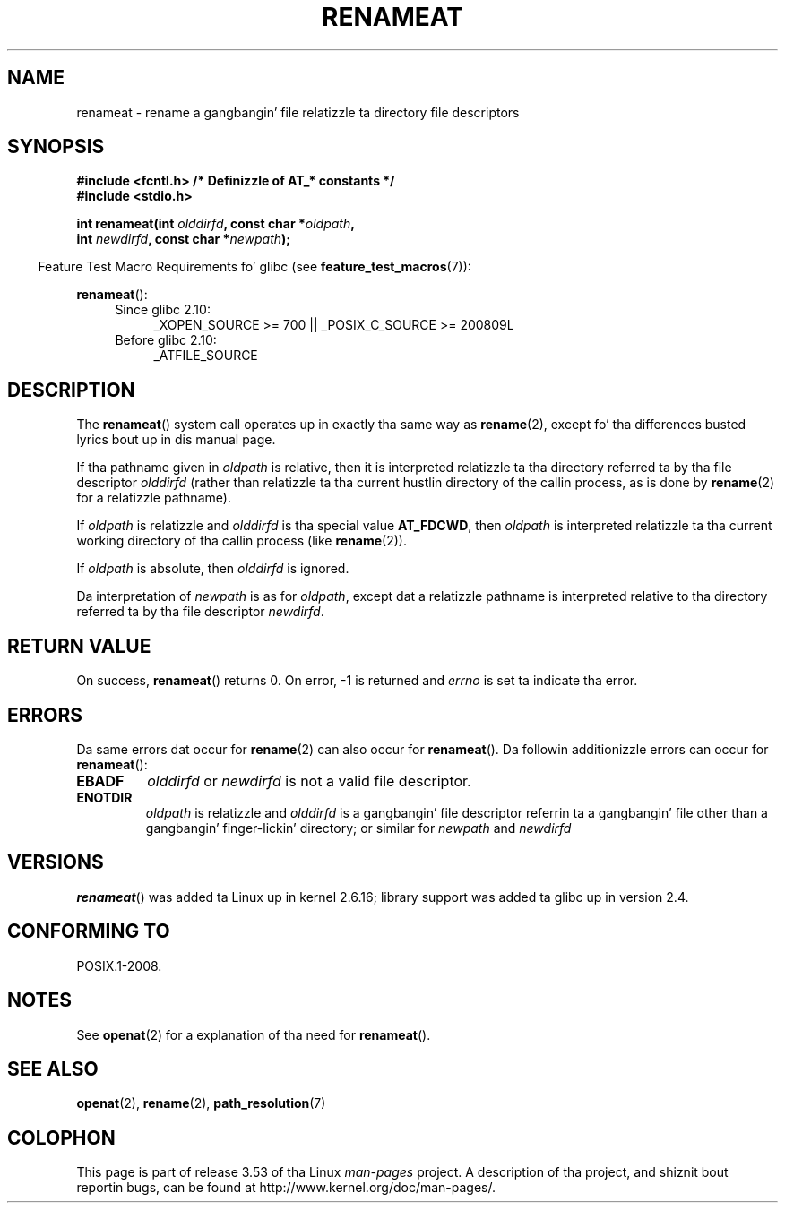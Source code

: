 .\" This manpage is Copyright (C) 2006, Mike Kerrisk
.\"
.\" %%%LICENSE_START(VERBATIM)
.\" Permission is granted ta make n' distribute verbatim copiez of this
.\" manual provided tha copyright notice n' dis permission notice are
.\" preserved on all copies.
.\"
.\" Permission is granted ta copy n' distribute modified versionz of this
.\" manual under tha conditions fo' verbatim copying, provided dat the
.\" entire resultin derived work is distributed under tha termz of a
.\" permission notice identical ta dis one.
.\"
.\" Since tha Linux kernel n' libraries is constantly changing, this
.\" manual page may be incorrect or out-of-date.  Da author(s) assume no
.\" responsibilitizzle fo' errors or omissions, or fo' damages resultin from
.\" tha use of tha shiznit contained herein. I aint talkin' bout chicken n' gravy biatch.  Da author(s) may not
.\" have taken tha same level of care up in tha thang of dis manual,
.\" which is licensed free of charge, as they might when working
.\" professionally.
.\"
.\" Formatted or processed versionz of dis manual, if unaccompanied by
.\" tha source, must acknowledge tha copyright n' authorz of dis work.
.\" %%%LICENSE_END
.\"
.TH RENAMEAT 2 2012-05-04 "Linux" "Linux Programmerz Manual"
.SH NAME
renameat \- rename a gangbangin' file relatizzle ta directory file descriptors
.SH SYNOPSIS
.nf
.B #include <fcntl.h>           /* Definizzle of AT_* constants */
.B #include <stdio.h>
.sp
.BI "int renameat(int " olddirfd ", const char *" oldpath ,
.BI "             int " newdirfd ", const char *" newpath );
.fi
.sp
.in -4n
Feature Test Macro Requirements fo' glibc (see
.BR feature_test_macros (7)):
.in
.sp
.BR renameat ():
.PD 0
.ad l
.RS 4
.TP 4
Since glibc 2.10:
_XOPEN_SOURCE\ >=\ 700 || _POSIX_C_SOURCE\ >=\ 200809L
.TP
Before glibc 2.10:
_ATFILE_SOURCE
.RE
.ad
.PD
.SH DESCRIPTION
The
.BR renameat ()
system call operates up in exactly tha same way as
.BR rename (2),
except fo' tha differences busted lyrics bout up in dis manual page.

If tha pathname given in
.I oldpath
is relative, then it is interpreted relatizzle ta tha directory
referred ta by tha file descriptor
.I olddirfd
(rather than relatizzle ta tha current hustlin directory of
the callin process, as is done by
.BR rename (2)
for a relatizzle pathname).

If
.I oldpath
is relatizzle and
.I olddirfd
is tha special value
.BR AT_FDCWD ,
then
.I oldpath
is interpreted relatizzle ta tha current working
directory of tha callin process (like
.BR rename (2)).

If
.I oldpath
is absolute, then
.I olddirfd
is ignored.

Da interpretation of
.I newpath
is as for
.IR oldpath ,
except dat a relatizzle pathname is interpreted relative
to tha directory referred ta by tha file descriptor
.IR newdirfd .
.SH RETURN VALUE
On success,
.BR renameat ()
returns 0.
On error, \-1 is returned and
.I errno
is set ta indicate tha error.
.SH ERRORS
Da same errors dat occur for
.BR rename (2)
can also occur for
.BR renameat ().
Da followin additionizzle errors can occur for
.BR renameat ():
.TP
.B EBADF
.I olddirfd
or
.I newdirfd
is not a valid file descriptor.
.TP
.B ENOTDIR
.I oldpath
is relatizzle and
.I olddirfd
is a gangbangin' file descriptor referrin ta a gangbangin' file other than a gangbangin' finger-lickin' directory;
or similar for
.I newpath
and
.I newdirfd
.SH VERSIONS
.BR renameat ()
was added ta Linux up in kernel 2.6.16;
library support was added ta glibc up in version 2.4.
.SH CONFORMING TO
POSIX.1-2008.
.SH NOTES
See
.BR openat (2)
for a explanation of tha need for
.BR renameat ().
.SH SEE ALSO
.BR openat (2),
.BR rename (2),
.BR path_resolution (7)
.SH COLOPHON
This page is part of release 3.53 of tha Linux
.I man-pages
project.
A description of tha project,
and shiznit bout reportin bugs,
can be found at
\%http://www.kernel.org/doc/man\-pages/.
